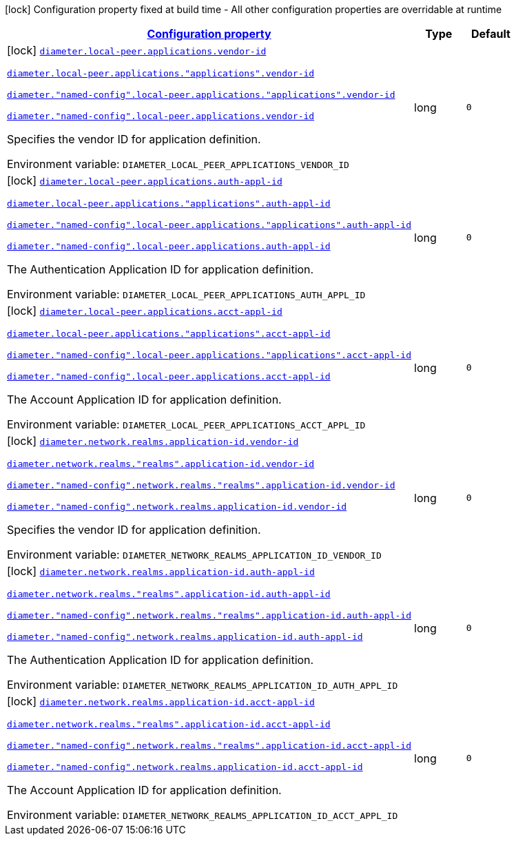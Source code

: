 
:summaryTableId: config-group-io-go-diameter-runtime-config-application-id
[.configuration-legend]
icon:lock[title=Fixed at build time] Configuration property fixed at build time - All other configuration properties are overridable at runtime
[.configuration-reference, cols="80,.^10,.^10"]
|===

h|[[config-group-io-go-diameter-runtime-config-application-id_configuration]]link:#config-group-io-go-diameter-runtime-config-application-id_configuration[Configuration property]

h|Type
h|Default

a|icon:lock[title=Fixed at build time] [[config-group-io-go-diameter-runtime-config-application-id_diameter-local-peer-applications-vendor-id]]`link:#config-group-io-go-diameter-runtime-config-application-id_diameter-local-peer-applications-vendor-id[diameter.local-peer.applications.vendor-id]`

`link:#config-group-io-go-diameter-runtime-config-application-id_diameter-local-peer-applications-vendor-id[diameter.local-peer.applications."applications".vendor-id]`

`link:#config-group-io-go-diameter-runtime-config-application-id_diameter-local-peer-applications-vendor-id[diameter."named-config".local-peer.applications."applications".vendor-id]`

`link:#config-group-io-go-diameter-runtime-config-application-id_diameter-local-peer-applications-vendor-id[diameter."named-config".local-peer.applications.vendor-id]`


[.description]
--
Specifies the vendor ID for application definition.

ifdef::add-copy-button-to-env-var[]
Environment variable: env_var_with_copy_button:+++DIAMETER_LOCAL_PEER_APPLICATIONS_VENDOR_ID+++[]
endif::add-copy-button-to-env-var[]
ifndef::add-copy-button-to-env-var[]
Environment variable: `+++DIAMETER_LOCAL_PEER_APPLICATIONS_VENDOR_ID+++`
endif::add-copy-button-to-env-var[]
--|long 
|`0`


a|icon:lock[title=Fixed at build time] [[config-group-io-go-diameter-runtime-config-application-id_diameter-local-peer-applications-auth-appl-id]]`link:#config-group-io-go-diameter-runtime-config-application-id_diameter-local-peer-applications-auth-appl-id[diameter.local-peer.applications.auth-appl-id]`

`link:#config-group-io-go-diameter-runtime-config-application-id_diameter-local-peer-applications-auth-appl-id[diameter.local-peer.applications."applications".auth-appl-id]`

`link:#config-group-io-go-diameter-runtime-config-application-id_diameter-local-peer-applications-auth-appl-id[diameter."named-config".local-peer.applications."applications".auth-appl-id]`

`link:#config-group-io-go-diameter-runtime-config-application-id_diameter-local-peer-applications-auth-appl-id[diameter."named-config".local-peer.applications.auth-appl-id]`


[.description]
--
The Authentication Application ID for application definition.

ifdef::add-copy-button-to-env-var[]
Environment variable: env_var_with_copy_button:+++DIAMETER_LOCAL_PEER_APPLICATIONS_AUTH_APPL_ID+++[]
endif::add-copy-button-to-env-var[]
ifndef::add-copy-button-to-env-var[]
Environment variable: `+++DIAMETER_LOCAL_PEER_APPLICATIONS_AUTH_APPL_ID+++`
endif::add-copy-button-to-env-var[]
--|long 
|`0`


a|icon:lock[title=Fixed at build time] [[config-group-io-go-diameter-runtime-config-application-id_diameter-local-peer-applications-acct-appl-id]]`link:#config-group-io-go-diameter-runtime-config-application-id_diameter-local-peer-applications-acct-appl-id[diameter.local-peer.applications.acct-appl-id]`

`link:#config-group-io-go-diameter-runtime-config-application-id_diameter-local-peer-applications-acct-appl-id[diameter.local-peer.applications."applications".acct-appl-id]`

`link:#config-group-io-go-diameter-runtime-config-application-id_diameter-local-peer-applications-acct-appl-id[diameter."named-config".local-peer.applications."applications".acct-appl-id]`

`link:#config-group-io-go-diameter-runtime-config-application-id_diameter-local-peer-applications-acct-appl-id[diameter."named-config".local-peer.applications.acct-appl-id]`


[.description]
--
The Account Application ID for application definition.

ifdef::add-copy-button-to-env-var[]
Environment variable: env_var_with_copy_button:+++DIAMETER_LOCAL_PEER_APPLICATIONS_ACCT_APPL_ID+++[]
endif::add-copy-button-to-env-var[]
ifndef::add-copy-button-to-env-var[]
Environment variable: `+++DIAMETER_LOCAL_PEER_APPLICATIONS_ACCT_APPL_ID+++`
endif::add-copy-button-to-env-var[]
--|long 
|`0`


a|icon:lock[title=Fixed at build time] [[config-group-io-go-diameter-runtime-config-application-id_diameter-network-realms-application-id-vendor-id]]`link:#config-group-io-go-diameter-runtime-config-application-id_diameter-network-realms-application-id-vendor-id[diameter.network.realms.application-id.vendor-id]`

`link:#config-group-io-go-diameter-runtime-config-application-id_diameter-network-realms-application-id-vendor-id[diameter.network.realms."realms".application-id.vendor-id]`

`link:#config-group-io-go-diameter-runtime-config-application-id_diameter-network-realms-application-id-vendor-id[diameter."named-config".network.realms."realms".application-id.vendor-id]`

`link:#config-group-io-go-diameter-runtime-config-application-id_diameter-network-realms-application-id-vendor-id[diameter."named-config".network.realms.application-id.vendor-id]`


[.description]
--
Specifies the vendor ID for application definition.

ifdef::add-copy-button-to-env-var[]
Environment variable: env_var_with_copy_button:+++DIAMETER_NETWORK_REALMS_APPLICATION_ID_VENDOR_ID+++[]
endif::add-copy-button-to-env-var[]
ifndef::add-copy-button-to-env-var[]
Environment variable: `+++DIAMETER_NETWORK_REALMS_APPLICATION_ID_VENDOR_ID+++`
endif::add-copy-button-to-env-var[]
--|long 
|`0`


a|icon:lock[title=Fixed at build time] [[config-group-io-go-diameter-runtime-config-application-id_diameter-network-realms-application-id-auth-appl-id]]`link:#config-group-io-go-diameter-runtime-config-application-id_diameter-network-realms-application-id-auth-appl-id[diameter.network.realms.application-id.auth-appl-id]`

`link:#config-group-io-go-diameter-runtime-config-application-id_diameter-network-realms-application-id-auth-appl-id[diameter.network.realms."realms".application-id.auth-appl-id]`

`link:#config-group-io-go-diameter-runtime-config-application-id_diameter-network-realms-application-id-auth-appl-id[diameter."named-config".network.realms."realms".application-id.auth-appl-id]`

`link:#config-group-io-go-diameter-runtime-config-application-id_diameter-network-realms-application-id-auth-appl-id[diameter."named-config".network.realms.application-id.auth-appl-id]`


[.description]
--
The Authentication Application ID for application definition.

ifdef::add-copy-button-to-env-var[]
Environment variable: env_var_with_copy_button:+++DIAMETER_NETWORK_REALMS_APPLICATION_ID_AUTH_APPL_ID+++[]
endif::add-copy-button-to-env-var[]
ifndef::add-copy-button-to-env-var[]
Environment variable: `+++DIAMETER_NETWORK_REALMS_APPLICATION_ID_AUTH_APPL_ID+++`
endif::add-copy-button-to-env-var[]
--|long 
|`0`


a|icon:lock[title=Fixed at build time] [[config-group-io-go-diameter-runtime-config-application-id_diameter-network-realms-application-id-acct-appl-id]]`link:#config-group-io-go-diameter-runtime-config-application-id_diameter-network-realms-application-id-acct-appl-id[diameter.network.realms.application-id.acct-appl-id]`

`link:#config-group-io-go-diameter-runtime-config-application-id_diameter-network-realms-application-id-acct-appl-id[diameter.network.realms."realms".application-id.acct-appl-id]`

`link:#config-group-io-go-diameter-runtime-config-application-id_diameter-network-realms-application-id-acct-appl-id[diameter."named-config".network.realms."realms".application-id.acct-appl-id]`

`link:#config-group-io-go-diameter-runtime-config-application-id_diameter-network-realms-application-id-acct-appl-id[diameter."named-config".network.realms.application-id.acct-appl-id]`


[.description]
--
The Account Application ID for application definition.

ifdef::add-copy-button-to-env-var[]
Environment variable: env_var_with_copy_button:+++DIAMETER_NETWORK_REALMS_APPLICATION_ID_ACCT_APPL_ID+++[]
endif::add-copy-button-to-env-var[]
ifndef::add-copy-button-to-env-var[]
Environment variable: `+++DIAMETER_NETWORK_REALMS_APPLICATION_ID_ACCT_APPL_ID+++`
endif::add-copy-button-to-env-var[]
--|long 
|`0`

|===